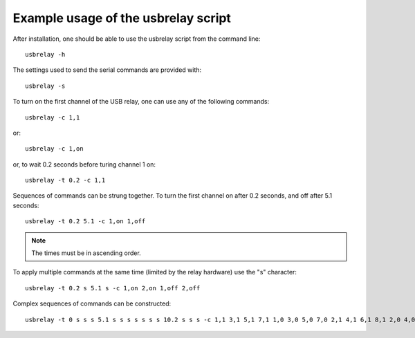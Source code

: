 Example usage of the usbrelay script
####################################

After installation, one should be able to use the usbrelay script 
from the command line::

  usbrelay -h

The settings used to send the serial commands are provided with::

  usbrelay -s

To turn on the first channel of the USB relay, one can use any of 
the following commands::

  usbrelay -c 1,1

or::

  usbrelay -c 1,on

or, to wait 0.2 seconds before turing channel 1 on::

  usbrelay -t 0.2 -c 1,1

Sequences of commands can be strung together.
To turn the first channel on after 0.2 seconds, and off after 5.1 seconds::

  usbrelay -t 0.2 5.1 -c 1,on 1,off

.. note:: The times must be in ascending order.

To apply multiple commands at the same time (limited by the relay hardware) use the "s" character::

  usbrelay -t 0.2 s 5.1 s -c 1,on 2,on 1,off 2,off

Complex sequences of commands can be constructed::

  usbrelay -t 0 s s s 5.1 s s s s s s s 10.2 s s s -c 1,1 3,1 5,1 7,1 1,0 3,0 5,0 7,0 2,1 4,1 6,1 8,1 2,0 4,0 6,0 8,0
